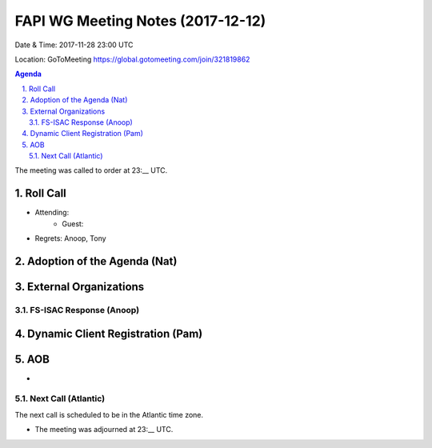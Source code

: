============================================
FAPI WG Meeting Notes (2017-12-12)
============================================
Date & Time: 2017-11-28 23:00 UTC

Location: GoToMeeting https://global.gotomeeting.com/join/321819862

.. sectnum:: 
   :suffix: .


.. contents:: Agenda

The meeting was called to order at 23:__ UTC. 

Roll Call
===========
* Attending: 
   * Guest: 
* Regrets: Anoop, Tony

Adoption of the Agenda (Nat)
==================================


External Organizations
=============================
FS-ISAC Response (Anoop)
---------------------------

Dynamic Client Registration (Pam)
==================================

AOB
===========
* 

Next Call (Atlantic)
-----------------------
The next call is scheduled to be in the Atlantic time zone. 

* The meeting was adjourned at 23:__ UTC.